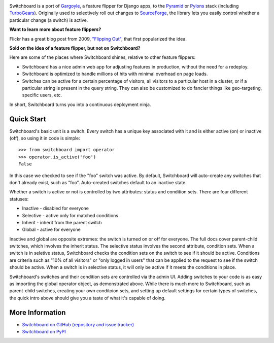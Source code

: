 .. image:: ./docs/images/admin-ui.png

.. image:: https://travis-ci.org/switchboardpy/switchboard.svg?branch=master
    :target: https://travis-ci.org/switchboardpy/switchboard
.. image:: http://codecov.io/github/switchboardpy/switchboard/coverage.svg?branch=master
    :target: http://codecov.io/github/switchboardpy/switchboard?branch=master

Switchboard is a port of `Gargoyle <https://github.com/disqus/gargoyle>`_,
a feature flipper for Django apps, to the `Pyramid <https://trypyramid.com/>`_
or `Pylons <https://pylonsproject.org/>`_ stack (including
`TurboGears <http://turbogears.org/>`_). Originally used to selectively roll out
changes to `SourceForge <https://sourceforge.net/>`_, the library lets
you easily control whether a particular change (a switch) is active.

**Want to learn more about feature flippers?**

Flickr has a great blog post from 2009,
`"Flipping Out" <http://code.flickr.net/2009/12/02/flipping-out/>`_, that first
popularized the idea.

**Sold on the idea of a feature flipper, but not on Switchboard?**

Here are some of the places where Switchboard shines, relative to other feature
flippers:

* Switchboard has a nice admin web app for adjusting features in production,
  without the need for a redeploy.
* Switchboard is optimized to handle millions of hits with minimal overhead on
  page loads.
* Switches can be active for a certain percentage of visitors, all
  visitors to a particular host in a cluster, or if a particular string is
  present in the query string. They can also be customized to do fancier things
  like geo-targeting, specific users, etc.

In short, Switchboard turns you into a continuous deployment ninja.

Quick Start
===========

Switchboard's basic unit is a switch. Every switch has a unique key
associated with it and is either active (on) or inactive (off), so using
it in code is simple::

    >>> from switchboard import operator
    >>> operator.is_active('foo')
    False

In this case we checked to see if the "foo" switch was active. By
default, Switchboard will auto-create any switches that don't already
exist, such as "foo". Auto-created switches default to an inactive
state.

Whether a switch is active or not is controlled by two attributes:
status and condition sets. There are four different statuses:

* Inactive - disabled for everyone
* Selective - active only for matched conditions
* Inherit - inherit from the parent switch
* Global - active for everyone

Inactive and global are opposite extremes: the switch is turned on or
off for everyone. The full docs cover parent-child switches, which
involves the inherit status. The selective status involves the second
attribute, condition sets. When a switch is in seletive status,
Switchboard checks the condition sets on the switch to see if it should
be active. Conditions are criteria such as "10% of all visitors" or
"only logged in users" that can be applied to the request to see if the
switch should be active. When a switch is in selective status, it will
only be active if it meets the conditions in place.

Switchboard's switches and their condition sets are controlled via the
admin UI. Adding switches to your code is as easy as importing the
global operator object, as demonstrated above. While there is much more
to Switchboard, such as parent-child switches, creating your own
conditoion sets, and setting up default settings for certain types of
switches, the quick intro above should give you a taste of what it's
capable of doing.

More Information
================

* `Switchboard on GitHub (repository and issue tracker)
  <https://github.com/switchboardpy/switchboard/>`_
* `Switchboard on PyPI <http://pypi.python.org/pypi/switchboard/>`_

